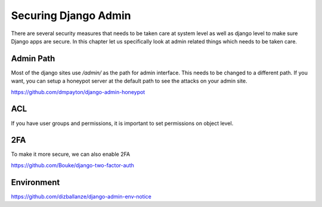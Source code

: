 Securing Django Admin
=====================



There are several security measures that needs to be taken care at system level as well as django level to make sure Django apps are secure. In this chapter let us specifically look at admin related things which needs to be taken care.


Admin Path
----------

Most of the django sites use `/admin/` as the path for admin interface. This needs to be changed to a different path. If you want, you can setup a honeypot server at the default path to see the attacks on your admin site.

https://github.com/dmpayton/django-admin-honeypot


ACL
------

If you have user groups and permissions, it is important to set permissions on object level.



2FA
----

To make it more secure, we can also enable 2FA

https://github.com/Bouke/django-two-factor-auth



Environment
-------------

https://github.com/dizballanze/django-admin-env-notice
